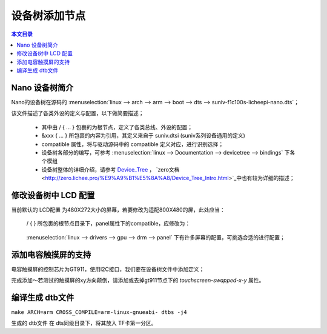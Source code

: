 设备树添加节点
================================

.. contents:: 本文目录

Nano 设备树简介
--------------------------------

Nano的设备树在源码的 :menuselection:`linux --> arch --> arm --> boot --> dts --> suniv-f1c100s-licheepi-nano.dts`；

该文件描述了各类外设的定义与配置，以下做简要描述；

    - 其中由 / { ... } 包裹的为根节点，定义了各类总线、外设的配置；
    - &xxx { ... } 所包裹的内容为引用，其定义来自于 suniv.dtsi (suniv系列设备通用的定义)
    - compatible 属性，将与驱动源码中的 compatible 定义对应，进行识别选择；
    - 设备树各部分的编写，可参考 :menuselection:`linux --> Documentation --> devicetree --> bindings` 下各个模组
    - 设备树整体的详细介绍，请参考 `Device_Tree <https://elinux.org/Device_Tree_Reference>`_ ， `zero文档 <http://zero.lichee.pro/%E9%A9%B1%E5%8A%A8/Device_Tree_Intro.html>`_中也有较为详细的描述；

修改设备树中 LCD 配置
-------------------------------

当前默认的 LCD配置 为480X272大小的屏幕，若要修改为适配800X480的屏，此处应当：

    / { } 所包裹的根节点目录下，panel属性下的compatible，应修改为：
        
        .. centered:: *"lg,lb070wv8", "simple-panel"*

    :menuselection:`linux --> drivers --> gpu --> drm --> panel` 下有许多屏幕的配置，可挑选合适的进行配置；

添加电容触摸屏的支持
------------------------------

电容触摸屏的控制芯片为GT911，使用I2C接口，我们要在设备树文件中添加定义；

.. code-block:: bash
    :caption: （笔者此处直接在 suniv.dtsi 内进行修改）
    
    // 添加在soc节点下
    // 此处添加的属性与配置，来自于查找用户手册以及兼容设备

    i2c0: i2c@1C27000 {
			compatible = "allwinner,sun6i-a31-i2c";
			reg = <0x01C27000 0x400>;
			interrupts = <7>;
			clocks = <&ccu CLK_BUS_I2C0>;
			resets = <&ccu RST_BUS_I2C0>;
			pinctrl-names = "default";
			pinctrl-0 = <&i2c0_pins>;
			status = "disabled";
			#address-cells = <1>;
			#size-cells = <0>;
		};

    // 在pio节点下，添加i2c引脚定义

    i2c0_pins: i2c0 {
				pins = "PE11", "PE12";
				function = "i2c0";
			};

.. code-block:: bash
    :caption: 在suniv-f1c100s-licheepi-nano.dts中添加引用

    // 首先要添加的头文件：
    #include <dt-bindings/input/input.h>
    #include <dt-bindings/interrupt-controller/irq.h>

    // 添加引用
    &i2c0 {
        pinctrl-0 = <&i2c0_pins>;
        pinctrl-names = "default";
        status = "okay";

        gt911: touchscreen@14 {
            compatible = "goodix,gt911";
            reg = <0x14>;
            interrupt-parent = <&pio>;
            interrupts = <4 10 IRQ_TYPE_EDGE_FALLING>; /* (PE10) */
            pinctrl-names = "default";
            pinctrl-0 = <&ts_reset_pin>;
            irq-gpios = <&pio 4 10 GPIO_ACTIVE_HIGH>; /* (PE10) */
            reset-gpios = <&pio 4 9 GPIO_ACTIVE_HIGH>; /* RST (PE9) */
        };
    }; 

    &pio {
        ts_reset_pin: ts_reset_pin@0 {
            pins = "PE9";
            function = "gpio_out";
        };
    };

完成添加～若测试的触摸屏的xy方向颠倒，请添加或去掉gt911节点下的 *touchscreen-swapped-x-y* 属性。

编译生成 dtb文件
--------------------------------

``make ARCH=arm CROSS_COMPILE=arm-linux-gnueabi- dtbs -j4``

生成的 dtb文件 在 dts同级目录下，将其放入 TF卡第一分区。